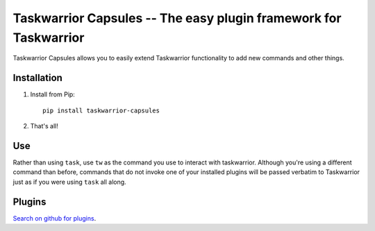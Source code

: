Taskwarrior Capsules -- The easy plugin framework for Taskwarrior
=================================================================

Taskwarrior Capsules allows you to easily extend Taskwarrior functionality
to add new commands and other things.


Installation
------------

1. Install from Pip::

    pip install taskwarrior-capsules

2. That's all!


Use
---

Rather than using ``task``, use ``tw`` as the command you use to interact
with taskwarrior.  Although you're using a different command than before,
commands that do not invoke one of your installed plugins will be passed
verbatim to Taskwarrior just as if you were using ``task`` all along.

Plugins
-------

`Search on github for plugins <https://github.com/search?utf8=%E2%9C%93&q=taskwarrior+capsule>`_.
